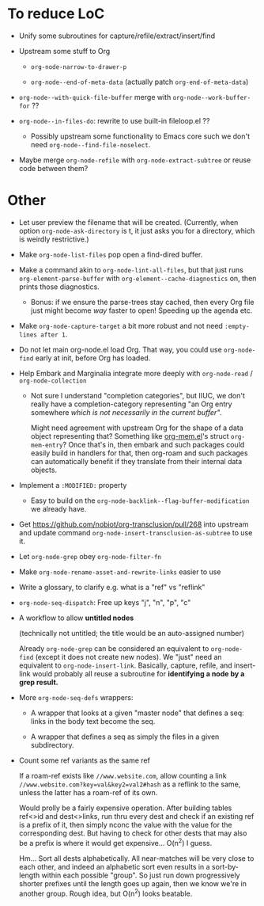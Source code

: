 * To reduce LoC

- Unify some subroutines for capture/refile/extract/insert/find

- Upstream some stuff to Org

  - =org-node-narrow-to-drawer-p=

  - =org-node--end-of-meta-data= (actually patch =org-end-of-meta-data=)

- =org-node--with-quick-file-buffer= merge with =org-node--work-buffer-for= ??

- =org-node--in-files-do=: rewrite to use built-in fileloop.el ??

  - Possibly upstream some functionality to Emacs core such we don't need =org-node--find-file-noselect=.

- Maybe merge =org-node-refile= with =org-node-extract-subtree= or reuse code between them?

* Other

- Let user preview the filename that will be created.  (Currently, when option =org-node-ask-directory= is t, it just asks you for a directory, which is weirdly restrictive.)

- Make =org-node-list-files= pop open a find-dired buffer.

- Make a command akin to =org-node-lint-all-files=, but that just runs =org-element-parse-buffer= with =org-element--cache-diagnostics= on, then prints those diagnostics.

  - Bonus: if we ensure the parse-trees stay cached, then every Org file just might become /way/ faster to open!  Speeding up the agenda etc.

- Make =org-node-capture-target= a bit more robust and not need =:empty-lines after 1=.

- Do not let main org-node.el load Org.  That way, you could use =org-node-find= early at init, before Org has loaded.

- Help Embark and Marginalia integrate more deeply with =org-node-read= / =org-node-collection=

  - Not sure I understand "completion categories", but IIUC, we don't really have a completion-category representing "an Org entry somewhere /which is not necessarily in the current buffer"/.

    Might need agreement with upstream Org for the shape of a data object representing that?  Something like [[https://github.com/meedstrom/org-mem/blob/main/indexed.el][org-mem.el]]'s struct =org-mem-entry=?  Once that's in, then embark and such packages could easily build in handlers for that, then org-roam and such packages can automatically benefit if they translate from their internal data objects.

- Implement a =:MODIFIED:= property

  - Easy to build on the =org-node-backlink--flag-buffer-modification= we already have.

- Get https://github.com/nobiot/org-transclusion/pull/268 into upstream and update command =org-node-insert-transclusion-as-subtree= to use it.

- Let =org-node-grep= obey =org-node-filter-fn=

- Make =org-node-rename-asset-and-rewrite-links= easier to use

- Write a glossary, to clarify e.g. what is a "ref" vs "reflink"

- =org-node-seq-dispatch=: Free up keys "j", "n", "p", "c"

- A workflow to allow *untitled nodes*

  (technically not untitled; the title would be an auto-assigned number)

  Already =org-node-grep= can be considered an equivalent to =org-node-find= (except it does not create new nodes).  We "just" need an equivalent to =org-node-insert-link=.  Basically, capture, refile, and insert-link would probably all reuse a subroutine for *identifying a node by a grep result.*

- More =org-node-seq-defs= wrappers:

  - A wrapper that looks at a given "master node" that defines a seq: links in the body text become the seq.

  - A wrapper that defines a seq as simply the files in a given subdirectory.

- Count some ref variants as the same ref

  If a roam-ref exists like =//www.website.com=, allow counting a link =//www.website.com?key=val&key2=val2#hash= as a reflink to the same, unless the latter has a roam-ref of its own.

  Would prolly be a fairly expensive operation.  After building tables ref<>id and dest<>links, run thru every dest and check if an existing ref is a prefix of it, then simply nconc the value with the value for the corresponding dest.  But having to check for other dests that may also be a prefix is where it would get expensive... O(n^2) I guess.

  Hm... Sort all dests alphabetically.  All near-matches will be very close to each other, and indeed an alphabetic sort even results in a sort-by-length within each possible "group".  So just run down progressively shorter prefixes until the length goes up again, then we know we're in another group.  Rough idea, but O(n^2) looks beatable.
